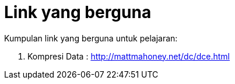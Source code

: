 = Link yang berguna

Kumpulan link yang berguna untuk pelajaran:

. Kompresi Data : http://mattmahoney.net/dc/dce.html
